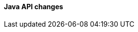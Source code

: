 [discrete]
[[breaking_80_java_changes]]
==== Java API changes

//NOTE: The notable-breaking-changes tagged regions are re-used in the
//Installation and Upgrade Guide
//tag::notable-breaking-changes[]
//end::notable-breaking-changes[]
